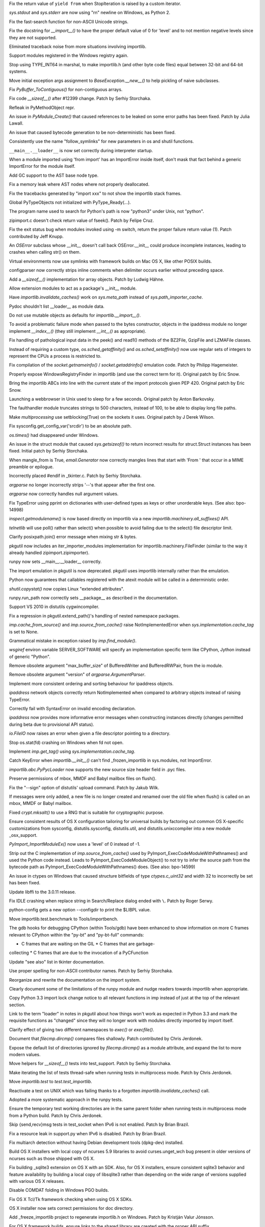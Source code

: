 .. bpo: 15568
.. date: 7925
.. nonce: 5EtMDi
.. release date: 12-Aug-2012
.. section: Core and Builtins

Fix the return value of ``yield from`` when StopIteration is raised by a
custom iterator.

..

.. bpo: 13119
.. date: 7924
.. nonce: aseW65
.. section: Core and Builtins

`sys.stdout` and `sys.stderr` are now using "\r\n" newline on Windows, as
Python 2.

..

.. bpo: 15534
.. date: 7923
.. nonce: 4Pyohe
.. section: Core and Builtins

Fix the fast-search function for non-ASCII Unicode strings.

..

.. bpo: 15508
.. date: 7922
.. nonce: KU2qVb
.. section: Core and Builtins

Fix the docstring for `__import__()` to have the proper default value of 0
for 'level' and to not mention negative levels since they are not supported.

..

.. bpo: 15425
.. date: 7921
.. nonce: zCIhUA
.. section: Core and Builtins

Eliminated traceback noise from more situations involving importlib.

..

.. bpo: 14578
.. date: 7920
.. nonce: h-xy3r
.. section: Core and Builtins

Support modules registered in the Windows registry again.

..

.. bpo: 15466
.. date: 7919
.. nonce: 1DQAG_
.. section: Core and Builtins

Stop using TYPE_INT64 in marshal, to make importlib.h (and other byte code
files) equal between 32-bit and 64-bit systems.

..

.. bpo: 1692335
.. date: 7918
.. nonce: BrUd_4
.. section: Core and Builtins

Move initial exception args assignment to `BaseException.__new__()` to help
pickling of naive subclasses.

..

.. bpo: 12834
.. date: 7917
.. nonce: 2LoP3_
.. section: Core and Builtins

Fix `PyBuffer_ToContiguous()` for non-contiguous arrays.

..

.. bpo: 15456
.. date: 7916
.. nonce: bOiKDB
.. section: Core and Builtins

Fix code `__sizeof__()` after #12399 change.  Patch by Serhiy Storchaka.

..

.. bpo: 15404
.. date: 7915
.. nonce: KGT7_K
.. section: Core and Builtins

Refleak in PyMethodObject repr.

..

.. bpo: 15394
.. date: 7914
.. nonce: polWKA
.. section: Core and Builtins

An issue in `PyModule_Create()` that caused references to be leaked on some
error paths has been fixed.  Patch by Julia Lawall.

..

.. bpo: 15368
.. date: 7913
.. nonce: l0rbQ4
.. section: Core and Builtins

An issue that caused bytecode generation to be non-deterministic has been
fixed.

..

.. bpo: 15202
.. date: 7912
.. nonce: K02yPx
.. section: Core and Builtins

Consistently use the name "follow_symlinks" for new parameters in os and
shutil functions.

..

.. bpo: 15314
.. date: 7911
.. nonce: T3keLz
.. section: Core and Builtins

``__main__.__loader__`` is now set correctly during interpreter startup.

..

.. bpo: 15111
.. date: 7910
.. nonce: 1YYX9k
.. section: Core and Builtins

When a module imported using 'from import' has an ImportError inside itself,
don't mask that fact behind a generic ImportError for the module itself.

..

.. bpo: 15293
.. date: 7909
.. nonce: V0da2s
.. section: Core and Builtins

Add GC support to the AST base node type.

..

.. bpo: 15291
.. date: 7908
.. nonce: EZLsML
.. section: Core and Builtins

Fix a memory leak where AST nodes where not properly deallocated.

..

.. bpo: 15110
.. date: 7907
.. nonce: bZ0pao
.. section: Core and Builtins

Fix the tracebacks generated by "import xxx" to not show the importlib stack
frames.

..

.. bpo: 16369
.. date: 7906
.. nonce: GtRTux
.. section: Core and Builtins

Global PyTypeObjects not initialized with PyType_Ready(...).

..

.. bpo: 15020
.. date: 7905
.. nonce: 6h6cc-
.. section: Core and Builtins

The program name used to search for Python's path is now "python3" under
Unix, not "python".

..

.. bpo: 15897
.. date: 7904
.. nonce: GQpoBE
.. section: Core and Builtins

zipimport.c doesn't check return value of fseek(). Patch by Felipe Cruz.

..

.. bpo: 15033
.. date: 7903
.. nonce: gKl1Eg
.. section: Core and Builtins

Fix the exit status bug when modules invoked using -m switch, return the
proper failure return value (1). Patch contributed by Jeff Knupp.

..

.. bpo: 15229
.. date: 7902
.. nonce: hUWTFh
.. section: Core and Builtins

An `OSError` subclass whose __init__ doesn't call back OSError.__init__
could produce incomplete instances, leading to crashes when calling str() on
them.

..

.. bpo: 15307
.. date: 7901
.. nonce: mFzbP4
.. section: Core and Builtins

Virtual environments now use symlinks with framework builds on Mac OS X,
like other POSIX builds.

..

.. bpo: 14590
.. date: 7900
.. nonce: RPPwGW
.. section: Library

configparser now correctly strips inline comments when delimiter occurs
earlier without preceding space.

..

.. bpo: 15424
.. date: 7899
.. nonce: w6orRE
.. section: Library

Add a `__sizeof__()` implementation for array objects.  Patch by Ludwig
Hähne.

..

.. bpo: 15576
.. date: 7898
.. nonce: twIC1T
.. section: Library

Allow extension modules to act as a package's __init__ module.

..

.. bpo: 15502
.. date: 7897
.. nonce: GTqgJP
.. section: Library

Have `importlib.invalidate_caches()` work on `sys.meta_path` instead of
`sys.path_importer_cache`.

..

.. bpo: 15163
.. date: 7896
.. nonce: EbXsEd
.. section: Library

Pydoc shouldn't list __loader__ as module data.

..

.. bpo: 15471
.. date: 7895
.. nonce: v2y8Qp
.. section: Library

Do not use mutable objects as defaults for `importlib.__import__()`.

..

.. bpo: 15559
.. date: 7894
.. nonce: VHs94w
.. section: Library

To avoid a problematic failure mode when passed to the bytes constructor,
objects in the ipaddress module no longer implement `__index__()` (they
still implement `__int__()` as appropriate).

..

.. bpo: 15546
.. date: 7893
.. nonce: 7Rbh2v
.. section: Library

Fix handling of pathological input data in the peek() and read1() methods of
the BZ2File, GzipFile and LZMAFile classes.

..

.. bpo: 12655
.. date: 7892
.. nonce: ZAyp7B
.. section: Library

Instead of requiring a custom type, `os.sched_getaffinity()` and
`os.sched_setaffinity()` now use regular sets of integers to represent the
CPUs a process is restricted to.

..

.. bpo: 15538
.. date: 7891
.. nonce: gWWn3s
.. section: Library

Fix compilation of the `socket.getnameinfo()` / `socket.getaddrinfo()`
emulation code.  Patch by Philipp Hagemeister.

..

.. bpo: 15519
.. date: 7890
.. nonce: 2yTG4N
.. section: Library

Properly expose WindowsRegistryFinder in importlib (and use the correct term
for it).  Original patch by Eric Snow.

..

.. bpo: 15502
.. date: 7889
.. nonce: _ap4my
.. section: Library

Bring the importlib ABCs into line with the current state of the import
protocols given PEP 420.  Original patch by Eric Snow.

..

.. bpo: 15499
.. date: 7888
.. nonce: TRAS0u
.. section: Library

Launching a webbrowser in Unix used to sleep for a few seconds. Original
patch by Anton Barkovsky.

..

.. bpo: 15463
.. date: 7887
.. nonce: _sPf0r
.. section: Library

The faulthandler module truncates strings to 500 characters, instead of 100,
to be able to display long file paths.

..

.. bpo: 6056
.. date: 7886
.. nonce: nOnpDY
.. section: Library

Make `multiprocessing` use setblocking(True) on the sockets it uses.
Original patch by J Derek Wilson.

..

.. bpo: 15364
.. date: 7885
.. nonce: OM4nfW
.. section: Library

Fix sysconfig.get_config_var('srcdir') to be an absolute path.

..

.. bpo: 15413
.. date: 7884
.. nonce: mADROy
.. section: Library

`os.times()` had disappeared under Windows.

..

.. bpo: 15402
.. date: 7883
.. nonce: RTpYl_
.. section: Library

An issue in the struct module that caused `sys.getsizeof()` to return
incorrect results for struct.Struct instances has been fixed.  Initial patch
by Serhiy Storchaka.

..

.. bpo: 15232
.. date: 7882
.. nonce: AKjzKL
.. section: Library

When mangle_from is True, `email.Generator` now correctly mangles lines that
start with 'From ' that occur in a MIME preamble or epilogue.

..

.. bpo: 15094
.. date: 7881
.. nonce: _4f99s
.. section: Library

Incorrectly placed #endif in _tkinter.c.  Patch by Serhiy Storchaka.

..

.. bpo: 13922
.. date: 7880
.. nonce: Bv_D0W
.. section: Library

`argparse` no longer incorrectly strips '--'s that appear after the first
one.

..

.. bpo: 12353
.. date: 7879
.. nonce: fYrcGJ
.. section: Library

`argparse` now correctly handles null argument values.

..

.. bpo: 10017
.. date: 7878
.. nonce: CswD6I
.. section: Library

Fix TypeError using pprint on dictionaries with user-defined types as keys
or other unorderable keys. (See also: bpo-14998)

..

.. bpo: 15397
.. date: 7877
.. nonce: xaA9nH
.. section: Library

`inspect.getmodulename()` is now based directly on importlib via a new
`importlib.machinery.all_suffixes()` API.

..

.. bpo: 14635
.. date: 7876
.. nonce: oyc5AR
.. section: Library

`telnetlib` will use poll() rather than select() when possible to avoid
failing due to the select() file descriptor limit.

..

.. bpo: 15180
.. date: 7875
.. nonce: CPeO5l
.. section: Library

Clarify posixpath.join() error message when mixing str & bytes.

..

.. bpo: 15343
.. date: 7874
.. nonce: zT5uuJ
.. section: Library

pkgutil now includes an iter_importer_modules implementation for
importlib.machinery.FileFinder (similar to the way it already handled
zipimport.zipimporter).

..

.. bpo: 15314
.. date: 7873
.. nonce: 1kHyrO
.. section: Library

runpy now sets __main__.__loader__ correctly.

..

.. bpo: 15357
.. date: 7872
.. nonce: fCWRb1
.. section: Library

The import emulation in pkgutil is now deprecated. pkgutil uses importlib
internally rather than the emulation.

..

.. bpo: 15233
.. date: 7871
.. nonce: 8YQW0-
.. section: Library

Python now guarantees that callables registered with the atexit module will
be called in a deterministic order.

..

.. bpo: 15238
.. date: 7870
.. nonce: hBKF6z
.. section: Library

`shutil.copystat()` now copies Linux "extended attributes".

..

.. bpo: 15230
.. date: 7869
.. nonce: hF8Df5
.. section: Library

runpy.run_path now correctly sets __package__ as described in the
documentation.

..

.. bpo: 15315
.. date: 7868
.. nonce: MDcIoC
.. section: Library

Support VS 2010 in distutils cygwincompiler.

..

.. bpo: 15294
.. date: 7867
.. nonce: s_sHkY
.. section: Library

Fix a regression in pkgutil.extend_path()'s handling of nested namespace
packages.

..

.. bpo: 15056
.. date: 7866
.. nonce: _hOdjz
.. section: Library

`imp.cache_from_source()` and `imp.source_from_cache()` raise
NotImplementedError when `sys.implementation.cache_tag` is set to None.

..

.. bpo: 15256
.. date: 7865
.. nonce: j5YTHm
.. section: Library

Grammatical mistake in exception raised by `imp.find_module()`.

..

.. bpo: 5931
.. date: 7864
.. nonce: VKqYde
.. section: Library

`wsgiref` environ variable SERVER_SOFTWARE will specify an implementation
specific term like CPython, Jython instead of generic "Python".

..

.. bpo: 13248
.. date: 7863
.. nonce: N0Q9xt
.. section: Library

Remove obsolete argument "max_buffer_size" of BufferedWriter and
BufferedRWPair, from the io module.

..

.. bpo: 13248
.. date: 7862
.. nonce: _3vbnO
.. section: Library

Remove obsolete argument "version" of `argparse.ArgumentParser`.

..

.. bpo: 14814
.. date: 7861
.. nonce: W1kVVL
.. section: Library

Implement more consistent ordering and sorting behaviour for ipaddress
objects.

..

.. bpo: 14814
.. date: 7860
.. nonce: I6pgMy
.. section: Library

`ipaddress` network objects correctly return NotImplemented when compared to
arbitrary objects instead of raising TypeError.

..

.. bpo: 14990
.. date: 7859
.. nonce: -Zc9sh
.. section: Library

Correctly fail with SyntaxError on invalid encoding declaration.

..

.. bpo: 14814
.. date: 7858
.. nonce: jojpI0
.. section: Library

`ipaddress` now provides more informative error messages when constructing
instances directly (changes permitted during beta due to provisional API
status).

..

.. bpo: 15247
.. date: 7857
.. nonce: LPO5XB
.. section: Library

`io.FileIO` now raises an error when given a file descriptor pointing to a
directory.

..

.. bpo: 15261
.. date: 7856
.. nonce: XiGTFG
.. section: Library

Stop os.stat(fd) crashing on Windows when fd not open.

..

.. bpo: 15166
.. date: 7855
.. nonce: R5xIH3
.. section: Library

Implement `imp.get_tag()` using `sys.implementation.cache_tag`.

..

.. bpo: 15210
.. date: 7854
.. nonce: SOwAHs
.. section: Library

Catch KeyError when `importlib.__init__()` can't find _frozen_importlib in
sys.modules, not ImportError.

..

.. bpo: 15030
.. date: 7853
.. nonce: x8Nujl
.. section: Library

`importlib.abc.PyPycLoader` now supports the new source size header field in
.pyc files.

..

.. bpo: 5346
.. date: 7852
.. nonce: pFwRO0
.. section: Library

Preserve permissions of mbox, MMDF and Babyl mailbox files on flush().

..

.. bpo: 10571
.. date: 7851
.. nonce: X5MB7m
.. section: Library

Fix the "--sign" option of distutils' upload command.  Patch by Jakub Wilk.

..

.. bpo: 9559
.. date: 7850
.. nonce: j_O5FY
.. section: Library

If messages were only added, a new file is no longer created and renamed
over the old file when flush() is called on an mbox, MMDF or Babyl mailbox.

..

.. bpo: 10924
.. date: 7849
.. nonce: hzTAWl
.. section: Library

Fixed `crypt.mksalt()` to use a RNG that is suitable for cryptographic
purpose.

..

.. bpo: 15184
.. date: 7848
.. nonce: _o9qHk
.. section: Library

Ensure consistent results of OS X configuration tailoring for universal
builds by factoring out common OS X-specific customizations from sysconfig,
distutils.sysconfig, distutils.util, and distutils.unixccompiler into a new
module _osx_support.

..

.. bpo: 15610
.. date: 7847
.. nonce: 9i-ogW
.. section: C API

`PyImport_ImportModuleEx()` now uses a 'level' of 0 instead of -1.

..

.. bpo: 15169
.. date: 7846
.. nonce: TiQMCK
.. section: C API

Strip out the C implementation of `imp.source_from_cache()` used by
PyImport_ExecCodeModuleWithPathnames() and used the Python code instead.
Leads to PyImport_ExecCodeModuleObject() to not try to infer the source path
from the bytecode path as PyImport_ExecCodeModuleWithPathnames() does. (See
also: bpo-14599)

..

.. bpo: 6493
.. date: 7845
.. nonce: TsfKuQ
.. section: Library

An issue in ctypes on Windows that caused structure bitfields of type
`ctypes.c_uint32` and width 32 to incorrectly be set has been fixed.

..

.. bpo: 15194
.. date: 7844
.. nonce: X7uUdw
.. section: Library

Update libffi to the 3.0.11 release.

..

.. bpo: 13052
.. date: 7843
.. nonce: uLYm16
.. section: IDLE

Fix IDLE crashing when replace string in Search/Replace dialog ended with
``\``.  Patch by Roger Serwy.

..

.. bpo: 15458
.. date: 7842
.. nonce: yqKQVd
.. section: Tools/Demos

python-config gets a new option --configdir to print the $LIBPL value.

..

.. bpo: 0
.. date: 7841
.. nonce: GMHP1o
.. section: Tools/Demos

Move importlib.test.benchmark to Tools/importbench.

..

.. bpo: 12605
.. date: 7840
.. nonce: GsN07w
.. section: Tools/Demos

The gdb hooks for debugging CPython (within Tools/gdb) have been enhanced to
show information on more C frames relevant to CPython within the "py-bt" and
"py-bt-full" commands:

* C frames that are waiting on the GIL * C frames that are garbage-
collecting * C frames that are due to the invocation of a PyCFunction

..

.. bpo: 15041
.. date: 7839
.. nonce: nMyhwF
.. section: Documentation

Update "see also" list in tkinter documentation.

..

.. bpo: 15444
.. date: 7838
.. nonce: VpoVrT
.. section: Documentation

Use proper spelling for non-ASCII contributor names.  Patch by Serhiy
Storchaka.

..

.. bpo: 15295
.. date: 7837
.. nonce: 74vVdW
.. section: Documentation

Reorganize and rewrite the documentation on the import system.

..

.. bpo: 15230
.. date: 7836
.. nonce: gSl9Ew
.. section: Documentation

Clearly document some of the limitations of the runpy module and nudge
readers towards importlib when appropriate.

..

.. bpo: 15053
.. date: 7835
.. nonce: Icoig1
.. section: Documentation

Copy Python 3.3 import lock change notice to all relevant functions in imp
instead of just at the top of the relevant section.

..

.. bpo: 15288
.. date: 7834
.. nonce: S9JauN
.. section: Documentation

Link to the term "loader" in notes in pkgutil about how things won't work as
expected in Python 3.3 and mark the requisite functions as "changed" since
they will no longer work with modules directly imported by import itself.

..

.. bpo: 13557
.. date: 7833
.. nonce: hxoRWL
.. section: Documentation

Clarify effect of giving two different namespaces to `exec()` or
`execfile()`.

..

.. bpo: 15250
.. date: 7832
.. nonce: 1UQaan
.. section: Documentation

Document that `filecmp.dircmp()` compares files shallowly. Patch contributed
by Chris Jerdonek.

..

.. bpo: 15442
.. date: 7831
.. nonce: xkvBID
.. section: Documentation

Expose the default list of directories ignored by `filecmp.dircmp()` as a
module attribute, and expand the list to more modern values.

..

.. bpo: 15467
.. date: 7830
.. nonce: 18o7uj
.. section: Tests

Move helpers for `__sizeof__()` tests into test_support.  Patch by Serhiy
Storchaka.

..

.. bpo: 15320
.. date: 7829
.. nonce: D9sGMO
.. section: Tests

Make iterating the list of tests thread-safe when running tests in
multiprocess mode. Patch by Chris Jerdonek.

..

.. bpo: 15168
.. date: 7828
.. nonce: 5Wgbv5
.. section: Tests

Move `importlib.test` to `test.test_importlib`.

..

.. bpo: 15091
.. date: 7827
.. nonce: 66ZPS6
.. section: Tests

Reactivate a test on UNIX which was failing thanks to a forgotten
`importlib.invalidate_caches()` call.

..

.. bpo: 15230
.. date: 7826
.. nonce: WoWqyy
.. section: Tests

Adopted a more systematic approach in the runpy tests.

..

.. bpo: 15300
.. date: 7825
.. nonce: Gh3GXC
.. section: Tests

Ensure the temporary test working directories are in the same parent folder
when running tests in multiprocess mode from a Python build. Patch by Chris
Jerdonek.

..

.. bpo: 15284
.. date: 7824
.. nonce: eNb_mn
.. section: Tests

Skip {send,recv}msg tests in test_socket when IPv6 is not enabled. Patch by
Brian Brazil.

..

.. bpo: 15277
.. date: 7823
.. nonce: EIIXc8
.. section: Tests

Fix a resource leak in support.py when IPv6 is disabled.  Patch by Brian
Brazil.

..

.. bpo: 11715
.. date: 7822
.. nonce: n-NQIf
.. section: Build

Fix multiarch detection without having Debian development tools (dpkg-dev)
installed.

..

.. bpo: 15037
.. date: 7821
.. nonce: SNQtrw
.. section: Build

Build OS X installers with local copy of ncurses 5.9 libraries to avoid
curses.unget_wch bug present in older versions of ncurses such as those
shipped with OS X.

..

.. bpo: 15560
.. date: 7820
.. nonce: VpYY1z
.. section: Build

Fix building _sqlite3 extension on OS X with an SDK.  Also, for OS X
installers, ensure consistent sqlite3 behavior and feature availability by
building a local copy of libsqlite3 rather than depending on the wide range
of versions supplied with various OS X releases.

..

.. bpo: 8847
.. date: 7819
.. nonce: lqI_r8
.. section: Build

Disable COMDAT folding in Windows PGO builds.

..

.. bpo: 14018
.. date: 7818
.. nonce: RHawO_
.. section: Build

Fix OS X Tcl/Tk framework checking when using OS X SDKs.

..

.. bpo: 16256
.. date: 7817
.. nonce: vrx66r
.. section: Build

OS X installer now sets correct permissions for doc directory.

..

.. bpo: 15431
.. date: 7816
.. nonce: veQwgP
.. section: Build

Add _freeze_importlib project to regenerate importlib.h on Windows. Patch by
Kristján Valur Jónsson.

..

.. bpo: 14197
.. date: 7815
.. nonce: Jyukle
.. section: Build

For OS X framework builds, ensure links to the shared library are created
with the proper ABI suffix.

..

.. bpo: 14330
.. date: 7814
.. nonce: DrQcsD
.. section: Build

For cross builds, don't use host python, use host search paths for host
compiler.

..

.. bpo: 15235
.. date: 7813
.. nonce: kDP-3-
.. section: Build

Allow Berkley DB versions up to 5.3 to build the dbm module.

..

.. bpo: 15268
.. date: 7812
.. nonce: xCKPyN
.. section: Build

Search curses.h in /usr/include/ncursesw.
